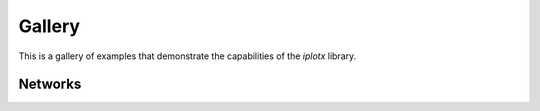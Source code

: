 Gallery
=======
This is a gallery of examples that demonstrate the capabilities of the `iplotx` library.

Networks
++++++++
